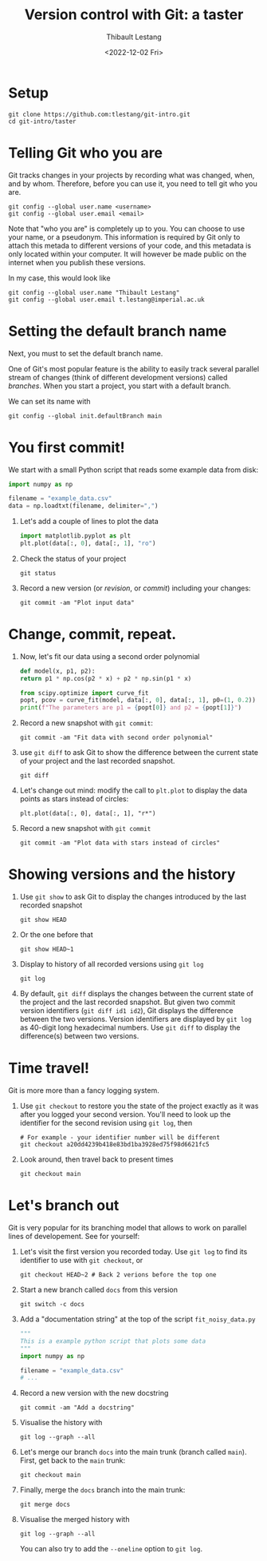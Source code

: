 #+HTML_HEAD: <link rel="stylesheet" type="text/css" href="css/rethink_inline.css" />

#+TITLE: Version control with Git: a taster
#+AUTHOR: Thibault Lestang
#+DATE: <2022-12-02 Fri>

* Tutorial location                                                :noexport:

https://tlestang.github.io/git-intro/git-taster.html

* Setup

#+begin_src shell
  git clone https://github.com:tlestang/git-intro.git
  cd git-intro/taster
#+end_src

* Telling Git who you are

Git tracks changes in your projects by recording what was changed,
when, and by whom. Therefore, before you can use it, you need to tell
git who you are.

#+begin_src shell
  git config --global user.name <username>
  git config --global user.email <email>
#+end_src

Note that "who you are" is completely up to you. You can choose to use
your name, or a pseudonym. This information is required by Git only to
attach this metada to different versions of your code, and this
metadata is only located within your computer. It will however be made
public on the internet when you publish these versions.

In my case, this would look like

#+begin_src shell
  git config --global user.name "Thibault Lestang"
  git config --global user.email t.lestang@imperial.ac.uk
#+end_src

* Setting the default branch name

Next, you must to set the default branch name.

One of Git's most popular feature is the ability to easily track
several parallel stream of changes (think of different development
versions) called /branches/. When you start a project, you start with
a default branch.

We can set its name with

#+begin_src shell
  git config --global init.defaultBranch main
#+end_src

* You first commit!

We start with a small Python script that reads some example data from
disk:

#+begin_src python
  import numpy as np

  filename = "example_data.csv"
  data = np.loadtxt(filename, delimiter=",")
#+end_src

1. Let's add a couple of lines to plot the data
   #+begin_src python
     import matplotlib.pyplot as plt
     plt.plot(data[:, 0], data[:, 1], "ro")
   #+end_src
2. Check the status of your project
   #+begin_src shell
     git status
   #+end_src
3. Record a new version (or /revision/, or /commit/) including your
   changes:
   #+begin_src shell
     git commit -am "Plot input data"
   #+end_src

* Change, commit, repeat.

1. Now, let's fit our data using a second order polynomial
   #+begin_src python
     def model(x, p1, p2):
	 return p1 * np.cos(p2 * x) + p2 * np.sin(p1 * x)

     from scipy.optimize import curve_fit
     popt, pcov = curve_fit(model, data[:, 0], data[:, 1], p0=(1, 0.2))
     print(f"The parameters are p1 = {popt[0]} and p2 = {popt[1]}")
   #+end_src

2. Record a new snapshot with =git commit=:

   #+begin_src shell
     git commit -am "Fit data with second order polynomial"
   #+end_src

3. use =git diff= to ask Git to show the difference between the
   current state of your project and the last recorded snapshot.

   #+begin_src shell
     git diff
   #+end_src

4. Let's change out mind: modify the call to =plt.plot= to display the
   data points as stars instead of circles:
   #+begin_src shell
     plt.plot(data[:, 0], data[:, 1], "r*")
   #+end_src
5. Record a new snapshot with =git commit=

   #+begin_src shell
     git commit -am "Plot data with stars instead of circles"
   #+end_src

* Showing versions and the history

1. Use =git show= to ask Git to display the changes introduced by the
   last recorded snapshot

   #+begin_src shell
     git show HEAD
   #+end_src

2. Or the one before that
   #+begin_src shell
     git show HEAD~1
   #+end_src

3. Display to history of all recorded versions using =git log=
   #+begin_src shell
     git log
   #+end_src

4. By default, =git diff= displays the changes between the current
   state of the project and the last recorded snapshot. But given two
   commit version identifiers (=git diff id1 id2=), Git displays the
   difference between the two versions. Version identifiers are
   displayed by =git log= as 40-digit long hexadecimal numbers. Use
   =git diff= to display the difference(s) between two versions.

* Time travel!

Git is more more than a fancy logging system.

1. Use =git checkout= to restore you the state of the project exactly
   as it was after you logged your second version. You'll need to look
   up the identifier for the second revision using =git log=, then

   #+begin_src shell
     # For example - your identifier number will be different
     git checkout a20dd4239b418e83bd1ba3928ed75f98d6621fc5
   #+end_src

2. Look around, then travel back to present times

   #+begin_src shell
     git checkout main
   #+end_src

* Let's branch out

Git is very popular for its branching model that allows to work on
parallel lines of developement. See for yourself:

1. Let's visit the first version you recorded today. Use =git log= to
   find its identifier to use with =git checkout=, or
   #+begin_src shell
     git checkout HEAD~2 # Back 2 verions before the top one
   #+end_src

2. Start a new branch called =docs= from this version
   #+begin_src shell
     git switch -c docs
   #+end_src

3. Add a "documentation string" at the top of the script =fit_noisy_data.py=
   #+begin_src python
     """
     This is a example python script that plots some data
     """
     import numpy as np

     filename = "example_data.csv"
     # ...
   #+end_src

4. Record a new version with the new docstring
   #+begin_src shell
     git commit -am "Add a docstring"
   #+end_src

5. Visualise the history with
   #+begin_src shell
     git log --graph --all
   #+end_src

6. Let's merge our branch =docs= into the main trunk (branch called
   =main=). First, get back to the =main= trunk:
   #+begin_src shell
     git checkout main
   #+end_src

7. Finally, merge the =docs= branch into the main trunk:
   #+begin_src shell
     git merge docs
   #+end_src

8. Visualise the merged history with
   #+begin_src shell
     git log --graph --all
   #+end_src

   You can also try to add the =--oneline= option to =git log=.
